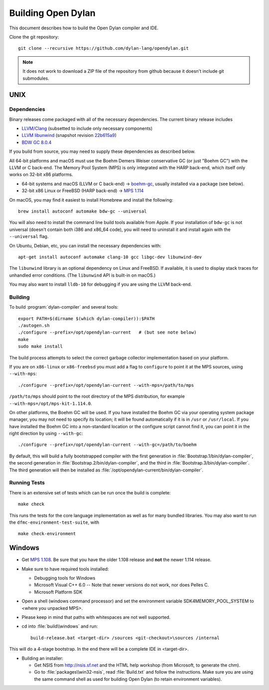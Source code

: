 *******************
Building Open Dylan
*******************

This document describes how to build the Open Dylan compiler and IDE.

Clone the git repository::

  git clone --recursive https://github.com/dylan-lang/opendylan.git

.. note:: It does not work to download a ZIP file of the repository from github
   because it doesn't include git submodules.


UNIX
====

Dependencies
------------

Binary releases come packaged with all of the necessary
dependencies. The current binary release includes

- `LLVM/Clang
  <https://github.com/llvm/llvm-project/releases/tag/llvmorg-10.0.1
  version 10.0.1>`_ (subsetted to include only necessary components)
- `LLVM libunwind
  <https://clang.llvm.org/docs/Toolchain.html#unwind-library>`_
  (snapshot revision `22b615a9
  <https://github.com/llvm/llvm-project/tree/22b615a96593f13109a27cabfd1764ec4f558c7a>`_)
- `BDW GC 8.0.4 <https://github.com/ivmai/bdwgc/releases/tag/v8.0.4>`_

If you build from source, you may need to supply these dependencies as
described below.

All 64-bit platforms and macOS must use the Boehm Demers Weiser conservative GC
(or just "Boehm GC") with the LLVM or C back-end. The Memory Pool System (MPS)
is only integrated with the HARP back-end, which itself only works on 32-bit
x86 platforms.

* 64-bit systems and macOS (LLVM or C back-end) -> `boehm-gc
  <https://github.com/ivmai/bdwgc>`_, usually installed via a package (see
  below).
* 32-bit x86 Linux or FreeBSD (HARP back-end) -> `MPS 1.114
  <http://www.ravenbrook.com/project/mps/release/1.114.0/>`_

On macOS, you may find it easiest to install Homebrew and install
the following::

    brew install autoconf automake bdw-gc --universal

You will also need to install the command line build tools available from
Apple. If your installation of ``bdw-gc`` is not universal (doesn't contain
both i386 and x86_64 code), you will need to uninstall it and install again
with the ``--universal`` flag.

On Ubuntu, Debian, etc, you can install the necessary dependencies
with::

    apt-get install autoconf automake clang-10 gcc libgc-dev libunwind-dev

The ``libunwind`` library is an optional dependency on Linux and
FreeBSD. If available, it is used to display stack traces for
unhandled error conditions. (The ``libunwind`` API is built-in on
macOS.)

You may also want to install ``lldb-10`` for debugging if you are using the LLVM
back-end.

Building
--------

To build :program:`dylan-compiler` and several tools::

  export PATH=$(dirname $(which dylan-compiler)):$PATH
  ./autogen.sh
  ./configure --prefix=/opt/opendylan-current   # (but see note below)
  make
  sudo make install

The build process attempts to select the correct garbage collector
implementation based on your platform.

If you are on ``x86-linux`` or ``x86-freebsd`` you must add a flag to
``configure`` to point it at the MPS sources, using ``--with-mps``::

  ./configure --prefix=/opt/opendylan-current --with-mps=/path/to/mps

``/path/to/mps`` should point to the root directory of the MPS
distribution, for example ``--with-mps=/opt/mps-kit-1.114.0``.

On other platforms, the Boehm GC will be used. If you have installed
the Boehm GC via your operating system package manager, you may not
need to specify its location; it will be found automatically if it is
in ``/usr`` or ``/usr/local``. If you have installed the Boehm GC into
a non-standard location or the configure script cannot find it, you
can point it in the right direction by using ``--with-gc``::

  ./configure --prefix=/opt/opendylan-current --with-gc=/path/to/boehm

By default, this will build a fully bootstrapped compiler with the first
generation in :file:`Bootstrap.1/bin/dylan-compiler`, the second generation in
:file:`Bootstrap.2/bin/dylan-compiler`, and the third in
:file:`Bootstrap.3/bin/dylan-compiler`. The third generation will then be
installed as :file:`/opt/opendylan-current/bin/dylan-compiler`.

Running Tests
-------------

There is an extensive set of tests which can be run once the build is
complete::

  make check

This runs the tests for the core language implementation as well as for many
bundled libraries. You may also want to run the
``dfmc-environment-test-suite``, with ::

  make check-environment

Windows
=======

* Get `MPS 1.108
  <http://www.ravenbrook.com/project/mps/release/1.108.0/>`_. Be sure
  that you have the older 1.108 release and **not** the newer 1.114
  release.

* Make sure to have required tools installed:

  - Debugging tools for Windows
  - Microsoft Visual C++ 6.0 -- Note that newer versions do not work, nor does
    Pelles C.
  - Microsoft Platform SDK

* Open a shell (windows command processor) and set the environment
  variable SDK4MEMORY_POOL_SYSTEM to <where you unpacked MPS>.

* Please keep in mind that paths with whitespaces are not well supported.

* cd into :file:`build\\windows` and run::

    build-release.bat <target-dir> /sources <git-checkout>\sources /internal

This will do a 4-stage bootstrap.  In the end there will be a complete
IDE in <target-dir>.

* Building an installer:

  * Get NSIS from http://nsis.sf.net and the HTML help workshop (from
    Microsoft, to generate the chm).

  * Go to :file:`packages\\win32-nsis`, read :file:`Build.txt` and follow the
    instructions. Make sure you are using the same command shell as used for
    building Open Dylan (to retain environment variables).

